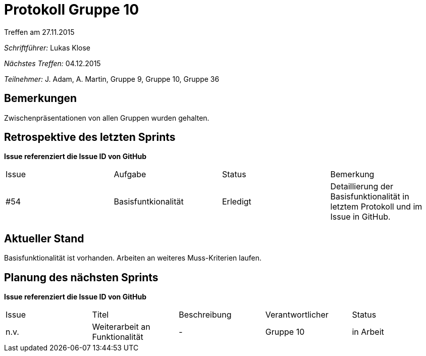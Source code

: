 = Protokoll Gruppe 10
__Treffen am 27.11.2015__

__Schriftführer:__ Lukas Klose

__Nächstes Treffen:__ 04.12.2015

__Teilnehmer:__ J. Adam, A. Martin, Gruppe 9, Gruppe 10, Gruppe 36

== Bemerkungen
//Verwarnungen, besondere Vorfälle, Organisatorisches
Zwischenpräsentationen von allen Gruppen wurden gehalten.

== Retrospektive des letzten Sprints
*Issue referenziert die Issue ID von GitHub*

// See http://asciidoctor.org/docs/user-manual/=tables
[option="headers"]
|===
|Issue |Aufgabe |Status |Bemerkung
|#54     |Basisfuntkionalität     |Erledigt  |Detaillierung der Basisfunktionalität in letztem Protokoll und im Issue in GitHub.
|===


== Aktueller Stand
//Anmerkungen und Kritik zum aktuellen Stand der Software, den Diagrammen und den Dokumenten.
Basisfunktionalität ist vorhanden. Arbeiten an weiteres Muss-Kriterien laufen.

== Planung des nächsten Sprints
*Issue referenziert die Issue ID von GitHub*

// See http://asciidoctor.org/docs/user-manual/=tables
[option="headers"]
|===
|Issue |Titel |Beschreibung |Verantwortlicher |Status
|n.v.     |Weiterarbeit an Funktionalität |-      |Gruppe 10  |in Arbeit
|===
